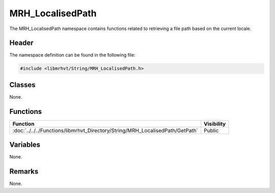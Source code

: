 MRH_LocalisedPath
=================
The MRH_LocalisedPath namespace contains functions related to retrieving 
a file path based on the current locale.

Header
------
The namespace definition can be found in the following file:

.. code-block:: c

    #include <libmrhvt/String/MRH_LocalisedPath.h>


Classes
-------
None.

Functions
---------
.. list-table::
    :header-rows: 1

    * - Function
      - Visibility
    * - :doc:`../../../Functions/libmrhvt_Directory/String/MRH_LocalisedPath/GetPath`
      - Public

      
Variables
---------
None.

Remarks
-------
None.